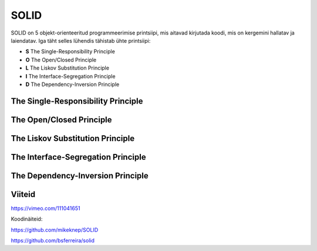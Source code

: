 SOLID
=====

SOLID on 5 objekt-orienteeritud programmeerimise printsiipi, mis aitavad kirjutada koodi, mis on kergemini hallatav ja laiendatav.
Iga täht selles lühendis tähistab ühte printsiipi:

- **S** The Single-Responsibility Principle
- **O** The Open/Closed Principle
- **L** The Liskov Substitution Principle
- **I** The Interface-Segregation Principle
- **D** The Dependency-Inversion Principle

The Single-Responsibility Principle
-----------------------------------

The Open/Closed Principle
-------------------------

The Liskov Substitution Principle
---------------------------------

The Interface-Segregation Principle
-----------------------------------

The Dependency-Inversion Principle
-----------------------------------

Viiteid
-------

https://vimeo.com/111041651

Koodinäiteid:

https://github.com/mikeknep/SOLID

https://github.com/bsferreira/solid
